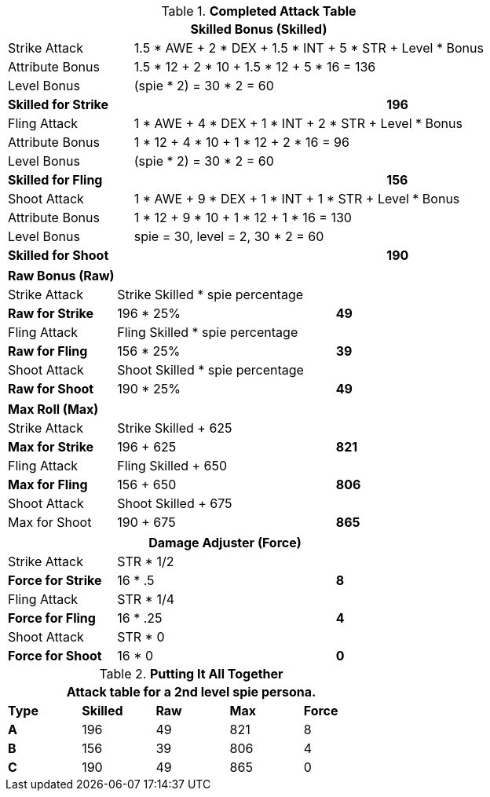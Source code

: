 .*Completed Attack Table*
[width="75%",cols="4*<",frame="all", stripes="even"]
|===
4+<s|Skilled Bonus (Skilled)

|Strike Attack
3+<|1.5 * AWE + 2 * DEX + 1.5 * INT + 5 * STR + Level * Bonus

|Attribute Bonus
3+<|1.5 * 12 + 2 * 10 + 1.5 * 12 + 5 * 16 = 136

|Level Bonus
3+<|(spie * 2) = 30 * 2 = 60

s|Skilled for Strike
2+|
>s|196

|Fling Attack
3+<|1 * AWE + 4 * DEX + 1 * INT + 2 * STR + Level * Bonus

|Attribute Bonus
3+<|1 * 12 + 4 * 10 + 1 * 12 + 2 * 16 = 96

|Level Bonus
3+<|(spie * 2) = 30 * 2 = 60

s|Skilled for Fling
2+|
>s|156

|Shoot Attack
3+<|1 * AWE + 9 * DEX + 1 * INT + 1 * STR + Level * Bonus

|Attribute Bonus
3+<| 1 * 12 + 9 * 10 + 1 * 12 + 1 * 16 = 130

|Level Bonus
3+<| spie = 30, level = 2, 30 * 2 = 60

s|Skilled for Shoot
2+|
>s|190
|===

[width="65%",cols="4*<",frame="all", stripes="even"]
|===

4+<s|Raw Bonus (Raw)

|Strike Attack
3+<|Strike Skilled * spie percentage

s|Raw for Strike
2+<|196 * 25%
>s|49 


|Fling Attack
3+<|Fling Skilled * spie percentage

s|Raw for Fling
2+<|156 * 25%
>s|39 

|Shoot Attack
3+<|Shoot Skilled * spie percentage

s|Raw for Shoot
2+<|190 * 25%
>s|49 
|===

[width="65%",cols="4*<",frame="all", stripes="even"]
|===

4+<s|Max Roll (Max)

|Strike Attack
3+<|Strike Skilled + 625

s|Max for Strike
2+<|196 + 625
>s|821 


|Fling Attack
3+<|Fling Skilled + 650

s|Max for Fling
2+<|156 + 650
>s|806

|Shoot Attack
3+<|Shoot Skilled + 675

|Max for Shoot
2+<|190 + 675
>s|865 
|===


[width="65%",cols="4*<",frame="all", stripes="even"]
|===
4+<s|Damage Adjuster (Force)

|Strike Attack
3+<|STR * 1/2

s|Force for Strike
2+<|16 * .5
>s|8 


|Fling Attack
3+<|STR * 1/4

s|Force for Fling
2+<|16 * .25
>s|4

|Shoot Attack
3+<|STR * 0

s|Force for Shoot
2+<|16 * 0
>s|0 
|===

.*Putting It All Together*
[width="55%",cols="5*^",frame="all", stripes="even", grid="all"]
|===
5+<|Attack table for a 2nd level spie persona.

s|Type
s|Skilled
s|Raw
s|Max
s|Force


s|A
|196
|49
|821
|8


s|B
|156
|39
|806
|4


s|C
|190
|49
|865
|0

|===